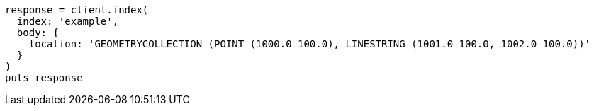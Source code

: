 [source, ruby]
----
response = client.index(
  index: 'example',
  body: {
    location: 'GEOMETRYCOLLECTION (POINT (1000.0 100.0), LINESTRING (1001.0 100.0, 1002.0 100.0))'
  }
)
puts response
----
